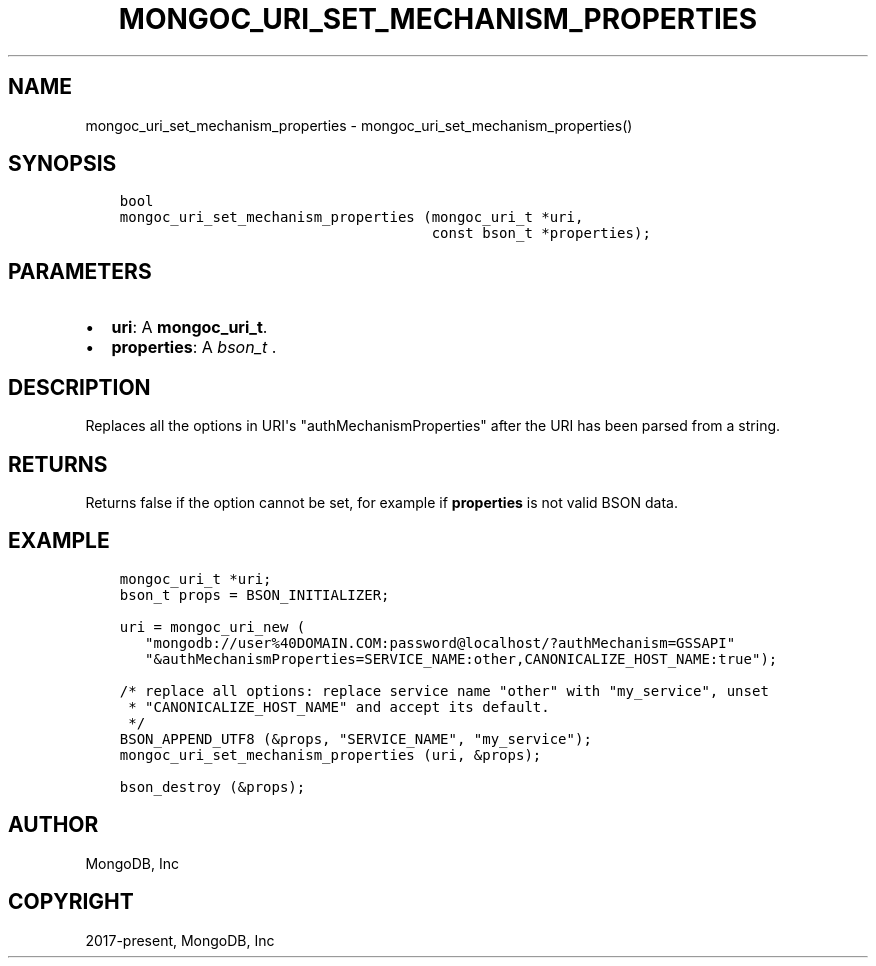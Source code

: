 .\" Man page generated from reStructuredText.
.
.TH "MONGOC_URI_SET_MECHANISM_PROPERTIES" "3" "Apr 08, 2021" "1.18.0-alpha" "libmongoc"
.SH NAME
mongoc_uri_set_mechanism_properties \- mongoc_uri_set_mechanism_properties()
.
.nr rst2man-indent-level 0
.
.de1 rstReportMargin
\\$1 \\n[an-margin]
level \\n[rst2man-indent-level]
level margin: \\n[rst2man-indent\\n[rst2man-indent-level]]
-
\\n[rst2man-indent0]
\\n[rst2man-indent1]
\\n[rst2man-indent2]
..
.de1 INDENT
.\" .rstReportMargin pre:
. RS \\$1
. nr rst2man-indent\\n[rst2man-indent-level] \\n[an-margin]
. nr rst2man-indent-level +1
.\" .rstReportMargin post:
..
.de UNINDENT
. RE
.\" indent \\n[an-margin]
.\" old: \\n[rst2man-indent\\n[rst2man-indent-level]]
.nr rst2man-indent-level -1
.\" new: \\n[rst2man-indent\\n[rst2man-indent-level]]
.in \\n[rst2man-indent\\n[rst2man-indent-level]]u
..
.SH SYNOPSIS
.INDENT 0.0
.INDENT 3.5
.sp
.nf
.ft C
bool
mongoc_uri_set_mechanism_properties (mongoc_uri_t *uri,
                                     const bson_t *properties);
.ft P
.fi
.UNINDENT
.UNINDENT
.SH PARAMETERS
.INDENT 0.0
.IP \(bu 2
\fBuri\fP: A \fBmongoc_uri_t\fP\&.
.IP \(bu 2
\fBproperties\fP: A \fI\%bson_t\fP .
.UNINDENT
.SH DESCRIPTION
.sp
Replaces all the options in URI\(aqs "authMechanismProperties" after the URI has been parsed from a string.
.SH RETURNS
.sp
Returns false if the option cannot be set, for example if \fBproperties\fP is not valid BSON data.
.SH EXAMPLE
.INDENT 0.0
.INDENT 3.5
.sp
.nf
.ft C
mongoc_uri_t *uri;
bson_t props = BSON_INITIALIZER;

uri = mongoc_uri_new (
   "mongodb://user%40DOMAIN.COM:password@localhost/?authMechanism=GSSAPI"
   "&authMechanismProperties=SERVICE_NAME:other,CANONICALIZE_HOST_NAME:true");

/* replace all options: replace service name "other" with "my_service", unset
 * "CANONICALIZE_HOST_NAME" and accept its default.
 */
BSON_APPEND_UTF8 (&props, "SERVICE_NAME", "my_service");
mongoc_uri_set_mechanism_properties (uri, &props);

bson_destroy (&props);
.ft P
.fi
.UNINDENT
.UNINDENT
.SH AUTHOR
MongoDB, Inc
.SH COPYRIGHT
2017-present, MongoDB, Inc
.\" Generated by docutils manpage writer.
.
